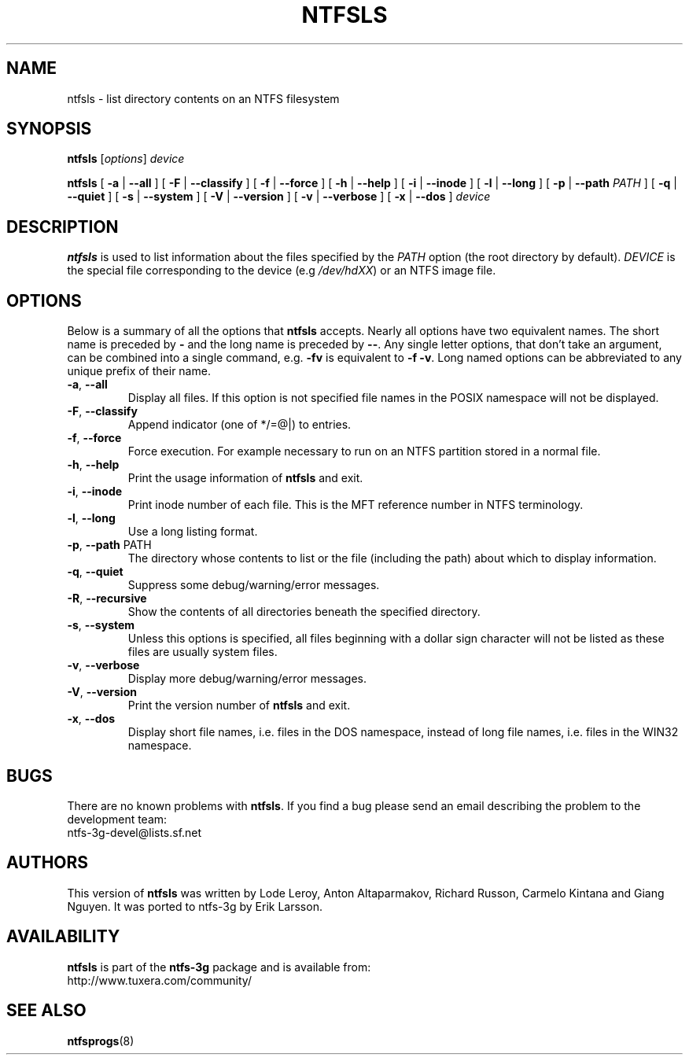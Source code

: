 .\" Copyright (c) 2003 Anton Altaparmakov.
.\" Copyright (c) 2005 Richard Russon.
.\" This file may be copied under the terms of the GNU Public License.
.\"
.TH NTFSLS 8 "November 2005" "ntfs-3g 2013.1.13AR.3"
.SH NAME
ntfsls \- list directory contents on an NTFS filesystem
.SH SYNOPSIS
.B ntfsls
[\fIoptions\fR] \fIdevice\fR
.sp
.B ntfsls
[
.B \-a
|
.B \-\-all
]
[
.B \-F
|
.B \-\-classify
]
[
.B \-f
|
.B \-\-force
]
[
.B \-h
|
.B \-\-help
]
[
.B \-i
|
.B \-\-inode
]
[
.B \-l
|
.B \-\-long
]
[
.B \-p
|
.B \-\-path
.I PATH
]
[
.B \-q
|
.B \-\-quiet
]
[
.B \-s
|
.B \-\-system
]
[
.B \-V
|
.B \-\-version
]
[
.B \-v
|
.B \-\-verbose
]
[
.B \-x
|
.B \-\-dos
]
.I device
.SH DESCRIPTION
.B ntfsls
is used to list information about the files specified by the
.I PATH
option (the root directory by default).
.I DEVICE
is the special file corresponding to the device (e.g
.IR /dev/hdXX )
or an NTFS image file.
.SH OPTIONS
Below is a summary of all the options that
.B ntfsls
accepts.  Nearly all options have two equivalent names.  The short name is
preceded by
.B \-
and the long name is preceded by
.BR \-\- .
Any single letter options, that don't take an argument, can be combined into a
single command, e.g.
.B \-fv
is equivalent to
.BR "\-f \-v" .
Long named options can be abbreviated to any unique prefix of their name.
.TP
\fB\-a\fR, \fB\-\-all\fR
Display all files.  If this option is not specified file names in the POSIX
namespace will not be displayed.
.TP
\fB\-F\fR, \fB\-\-classify\fR
Append indicator (one of */=@|) to entries.
.TP
\fB\-f\fR, \fB\-\-force\fR
Force execution.  For example necessary to run on an NTFS partition stored in
a normal file.
.TP
\fB\-h\fR, \fB\-\-help\fR
Print the usage information of
.B ntfsls
and exit.
.TP
\fB\-i\fR, \fB\-\-inode\fR
Print inode number of each file.  This is the MFT reference number in NTFS
terminology.
.TP
\fB\-l\fR, \fB\-\-long\fR
Use a long listing format.
.TP
\fB\-p\fR, \fB\-\-path\fR PATH
The directory whose contents to list or the file (including the path) about
which to display information.
.TP
\fB\-q\fR, \fB\-\-quiet\fR
Suppress some debug/warning/error messages.
.TP
\fB\-R\fR, \fB\-\-recursive\fR
Show the contents of all directories beneath the specified directory.
.TP
\fB\-s\fR, \fB\-\-system\fR
Unless this options is specified, all files beginning with a dollar sign
character will not be listed as these files are usually system files.
.TP
\fB\-v\fR, \fB\-\-verbose\fR
Display more debug/warning/error messages.
.TP
\fB\-V\fR, \fB\-\-version\fR
Print the version number of
.B ntfsls
and exit.
.TP
\fB\-x\fR, \fB\-\-dos\fR
Display short file names, i.e. files in the DOS namespace, instead of long
file names, i.e. files in the WIN32 namespace.
.SH BUGS
There are no known problems with
.BR ntfsls .
If you find a bug please send an email describing the problem to the
development team:
.br
.nh
ntfs\-3g\-devel@lists.sf.net
.hy
.SH AUTHORS
This version of
.B ntfsls
was written by Lode Leroy, Anton Altaparmakov, Richard Russon, Carmelo Kintana
and Giang Nguyen.
It was ported to ntfs-3g by Erik Larsson.
.SH AVAILABILITY
.B ntfsls
is part of the
.B ntfs-3g
package and is available from:
.br
.nh
http://www.tuxera.com/community/
.hy
.SH SEE ALSO
.BR ntfsprogs (8)
